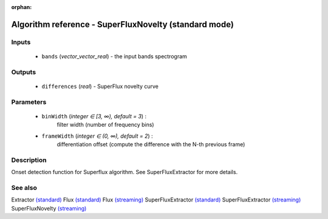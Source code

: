 :orphan:

Algorithm reference - SuperFluxNovelty (standard mode)
======================================================

Inputs
------

 - ``bands`` (*vector_vector_real*) - the input bands spectrogram

Outputs
-------

 - ``differences`` (*real*) - SuperFlux novelty curve

Parameters
----------

 - ``binWidth`` (*integer ∈ [3, ∞), default = 3*) :
     filter width (number of frequency bins)
 - ``frameWidth`` (*integer ∈ (0, ∞), default = 2*) :
     differentiation offset (compute the difference with the N-th previous frame)

Description
-----------

Onset detection function for Superflux algorithm. See SuperFluxExtractor for more details.


See also
--------

Extractor `(standard) <std_Extractor.html>`__
Flux `(standard) <std_Flux.html>`__
Flux `(streaming) <streaming_Flux.html>`__
SuperFluxExtractor `(standard) <std_SuperFluxExtractor.html>`__
SuperFluxExtractor `(streaming) <streaming_SuperFluxExtractor.html>`__
SuperFluxNovelty `(streaming) <streaming_SuperFluxNovelty.html>`__